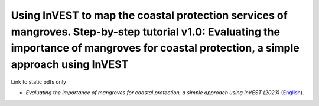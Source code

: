 ======================================================================================================================================================================================================
**Using InVEST to map the coastal protection services of mangroves. Step-by-step tutorial v1.0: Evaluating the importance of mangroves for coastal protection, a simple approach using InVEST**
======================================================================================================================================================================================================

Link to static pdfs only

-  *Evaluating the importance of mangroves for coastal protection, a simple approach using InVEST (2023)* (`English <https://github.com/corinnar/GIS_tutorials/blob/main/docs/source/media/materials/pdfs/MyanmarMangroves_coastal_vuln_InVEST_July_final.pdf>`__).

